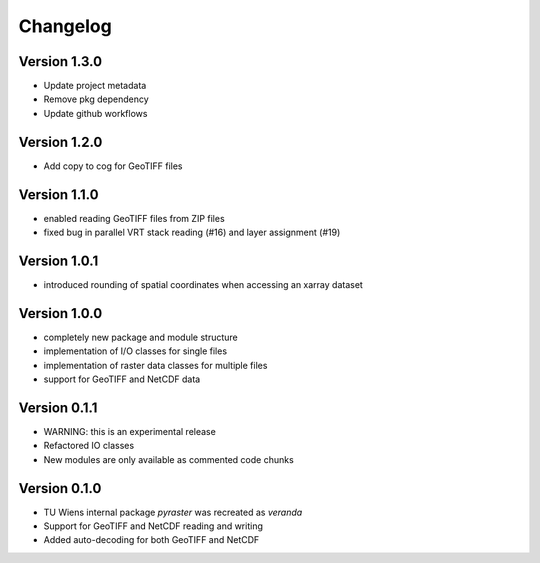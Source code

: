 =========
Changelog
=========

Version 1.3.0
=============

- Update project metadata
- Remove pkg dependency
- Update github workflows

Version 1.2.0
=============

- Add copy to cog for GeoTIFF files

Version 1.1.0
=============

- enabled reading GeoTIFF files from ZIP files
- fixed bug in parallel VRT stack reading (#16) and layer assignment (#19)

Version 1.0.1
=============

- introduced rounding of spatial coordinates when accessing an xarray dataset

Version 1.0.0
=============
- completely new package and module structure
- implementation of I/O classes for single files
- implementation of raster data classes for multiple files
- support for GeoTIFF and NetCDF data

Version 0.1.1
=============
- WARNING: this is an experimental release
- Refactored IO classes
- New modules are only available as commented code chunks

Version 0.1.0
=============
- TU Wiens internal package `pyraster` was recreated as `veranda`
- Support for GeoTIFF and NetCDF reading and writing
- Added auto-decoding for both GeoTIFF and NetCDF
